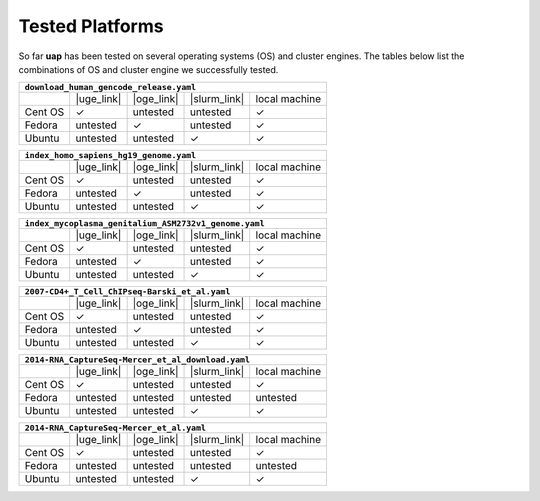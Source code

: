 ..
  This is the documentation for uap. Please keep lines under
  80 characters if you can and start each sentence on a new line as it 
  decreases maintenance and makes diffs more readable.
  
.. title:: Tested Platforms

.. _platforms:

****************
Tested Platforms
****************

So far **uap** has been tested on several operating systems (OS) and cluster
engines.
The tables below list the combinations of OS and cluster engine we successfully
tested. 

+---------+------------+------------+--------------+---------------+
| ``download_human_gencode_release.yaml``                          |
+=========+============+============+==============+===============+
|         | |uge_link| | |oge_link| | |slurm_link| | local machine |
+---------+------------+------------+--------------+---------------+
| Cent OS | |check|    | untested   | untested     | |check|       |
+---------+------------+------------+--------------+---------------+
| Fedora  | untested   | |check|    | untested     | |check|       |
+---------+------------+------------+--------------+---------------+
| Ubuntu  | untested   | untested   | |check|      | |check|       |
+---------+------------+------------+--------------+---------------+

+---------+------------+------------+--------------+---------------+
| ``index_homo_sapiens_hg19_genome.yaml``                          |
+=========+============+============+==============+===============+
|         | |uge_link| | |oge_link| | |slurm_link| | local machine |
+---------+------------+------------+--------------+---------------+
| Cent OS | |check|    | untested   | untested     | |check|       |
+---------+------------+------------+--------------+---------------+
| Fedora  | untested   | |check|    | untested     | |check|       |
+---------+------------+------------+--------------+---------------+
| Ubuntu  | untested   | untested   | |check|      | |check|       |
+---------+------------+------------+--------------+---------------+

+---------+------------+------------+--------------+---------------+
| ``index_mycoplasma_genitalium_ASM2732v1_genome.yaml``            |
+=========+============+============+==============+===============+
|         | |uge_link| | |oge_link| | |slurm_link| | local machine |
+---------+------------+------------+--------------+---------------+
| Cent OS | |check|    | untested   | untested     | |check|       |
+---------+------------+------------+--------------+---------------+
| Fedora  | untested   | |check|    | untested     | |check|       |
+---------+------------+------------+--------------+---------------+
| Ubuntu  | untested   | untested   | |check|      | |check|       |
+---------+------------+------------+--------------+---------------+

+---------+------------+------------+--------------+---------------+
| ``2007-CD4+_T_Cell_ChIPseq-Barski_et_al_download.yaml``         |
+=========+============+============+==============+===============+
|         | |uge_link| | |oge_link| | |slurm_link| | local machine |
+---------+------------+------------+--------------+---------------+
| Cent OS | |check|    | untested   | untested     | |check|       |
+---------+------------+------------+--------------+---------------+
| Fedora  | untested   | |check|    | untested     | |check|       |
+---------+------------+------------+--------------+---------------+
| Ubuntu  | untested   | untested   | |check|      | |check|       |
+---------+------------+------------+--------------+---------------+

+---------+------------+------------+--------------+---------------+
| ``2007-CD4+_T_Cell_ChIPseq-Barski_et_al.yaml``                   |
+=========+============+============+==============+===============+
|         | |uge_link| | |oge_link| | |slurm_link| | local machine |
+---------+------------+------------+--------------+---------------+
| Cent OS | |check|    | untested   | untested     | |check|       |
+---------+------------+------------+--------------+---------------+
| Fedora  | untested   | |check|    | untested     | |check|       |
+---------+------------+------------+--------------+---------------+
| Ubuntu  | untested   | untested   | |check|      | |check|       |
+---------+------------+------------+--------------+---------------+

+---------+------------+------------+--------------+---------------+
| ``2014-RNA_CaptureSeq-Mercer_et_al_download.yaml``               |
+=========+============+============+==============+===============+
|         | |uge_link| | |oge_link| | |slurm_link| | local machine |
+---------+------------+------------+--------------+---------------+
| Cent OS | |check|    | untested   | untested     | |check|       |
+---------+------------+------------+--------------+---------------+
| Fedora  | untested   | untested   | untested     | untested      |
+---------+------------+------------+--------------+---------------+
| Ubuntu  | untested   | untested   | |check|      | |check|       |
+---------+------------+------------+--------------+---------------+

+---------+------------+------------+--------------+---------------+
| ``2014-RNA_CaptureSeq-Mercer_et_al.yaml``                        |
+=========+============+============+==============+===============+
|         | |uge_link| | |oge_link| | |slurm_link| | local machine |
+---------+------------+------------+--------------+---------------+
| Cent OS | |check|    | untested   | untested     | |check|       |
+---------+------------+------------+--------------+---------------+
| Fedora  | untested   | untested   | untested     | untested      |
+---------+------------+------------+--------------+---------------+
| Ubuntu  | untested   | untested   | |check|      | |check|       |
+---------+------------+------------+--------------+---------------+

.. |check| unicode:: U+2713

.. |uge_link| raw:: html
 
   <a href="http://www.univa.com/products/" target="_blank">UGE</a>

.. |oge_link| raw:: html

   <a href="http://www.univa.com/oracle" target="_blank">OGE/SGE</a>

.. |slurm_link| raw:: html
      
   <a href="http://slurm.schedmd.com/" target="_blank">SLURM</a>
